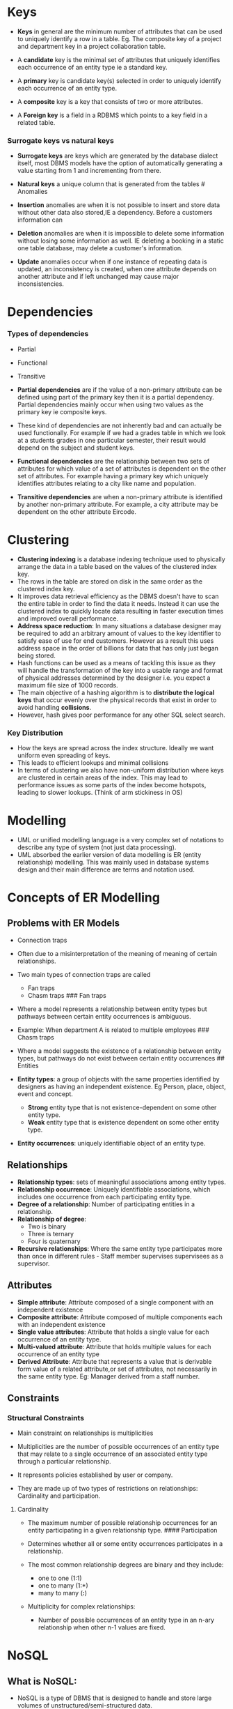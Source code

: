 * Keys
:PROPERTIES:
:CUSTOM_ID: keys
:END:
- *Keys* in general are the minimum number of attributes that can be
  used to uniquely identify a row in a table. Eg. The composite key of a
  project and department key in a project collaboration table.

- A *candidate* key is the minimal set of attributes that uniquely
  identifies each occurrence of an entity type ie a standard key.

- A *primary* key is candidate key(s) selected in order to uniquely
  identify each occurrence of an entity type.

- A *composite* key is a key that consists of two or more attributes.

- A *Foreign key* is a field in a RDBMS which points to a key field in a
  related table.

*** Surrogate keys vs natural keys
:PROPERTIES:
:CUSTOM_ID: surrogate-keys-vs-natural-keys
:END:
- *Surrogate keys* are keys which are generated by the database dialect
  itself, most DBMS models have the option of automatically generating a
  value starting from 1 and incrementing from there.

- *Natural keys* a unique column that is generated from the tables #
  Anomalies

- *Insertion* anomalies are when it is not possible to insert and store
  data without other data also stored,IE a dependency. Before a
  customers information can

- *Deletion* anomalies are when it is impossible to delete some
  information without losing some information as well. IE deleting a
  booking in a static one table database, may delete a customer's
  information.

- *Update* anomalies occur when if one instance of repeating data is
  updated, an inconsistency is created, when one attribute depends on
  another attribute and if left unchanged may cause major
  inconsistencies.

* Dependencies
:PROPERTIES:
:CUSTOM_ID: dependencies
:END:
*** Types of dependencies
:PROPERTIES:
:CUSTOM_ID: types-of-dependencies
:END:
- Partial

- Functional

- Transitive

- *Partial dependencies* are if the value of a non-primary attribute can
  be defined using part of the primary key then it is a partial
  dependency. Partial dependencies mainly occur when using two values as
  the primary key ie composite keys.

- These kind of dependencies are not inherently bad and can actually be
  used functionally. For example if we had a grades table in which we
  look at a students grades in one particular semester, their result
  would depend on the subject and student keys.

- *Functional dependencies* are the relationship between two sets of
  attributes for which value of a set of attributes is dependent on the
  other set of attributes. For example having a primary key which
  uniquely identifies attributes relating to a city like name and
  population.

- *Transitive dependencies* are when a non-primary attribute is
  identified by another non-primary attribute. For example, a city
  attribute may be dependent on the other attribute Eircode.

* Clustering
:PROPERTIES:
:CUSTOM_ID: clustering
:END:
- *Clustering indexing* is a database indexing technique used to
  physically arrange the data in a table based on the values of the
  clustered index key.
- The rows in the table are stored on disk in the same order as the
  clustered index key.
- It improves data retrieval efficiency as the DBMS doesn't have to scan
  the entire table in order to find the data it needs. Instead it can
  use the clustered index to quickly locate data resulting in faster
  execution times and improved overall performance.
- *Address space reduction*: In many situations a database designer may
  be required to add an arbitrary amount of values to the key identifier
  to satisfy ease of use for end customers. However as a result this
  uses address space in the order of billions for data that has only
  just began being stored.
- Hash functions can be used as a means of tackling this issue as they
  will handle the transformation of the key into a usable range and
  format of physical addresses determined by the designer i.e. you
  expect a maximum file size of 1000 records.
- The main objective of a hashing algorithm is to *distribute the
  logical keys* that occur evenly over the physical records that exist
  in order to avoid handling *collisions*.
- However, hash gives poor performance for any other SQL select search.

*** Key Distribution
:PROPERTIES:
:CUSTOM_ID: key-distribution
:END:
- How the keys are spread across the index structure. Ideally we want
  uniform even spreading of keys.
- This leads to efficient lookups and minimal collisions
- In terms of clustering we also have non-uniform distribution where
  keys are clustered in certain areas of the index. This may lead to
  performance issues as some parts of the index become hotspots, leading
  to slower lookups. (Think of arm stickiness in OS)

* Modelling
:PROPERTIES:
:CUSTOM_ID: modelling
:END:
- UML or unified modelling language is a very complex set of notations
  to describe any type of system (not just data processing).
- UML absorbed the earlier version of data modelling is ER (entity
  relationship) modelling. This was mainly used in database systems
  design and their main difference are terms and notation used.

* Concepts of ER Modelling
:PROPERTIES:
:CUSTOM_ID: concepts-of-er-modelling
:END:
** Problems with ER Models
:PROPERTIES:
:CUSTOM_ID: problems-with-er-models
:END:
- Connection traps

- Often due to a misinterpretation of the meaning of meaning of certain
  relationships.

- Two main types of connection traps are called

  - Fan traps
  - Chasm traps ### Fan traps

- Where a model represents a relationship between entity types but
  pathways between certain entity occurrences is ambiguous.

- Example: When department A is related to multiple employees ### Chasm
  traps

- Where a model suggests the existence of a relationship between entity
  types, but pathways do not exist between certain entity occurrences ##
  Entities

- *Entity types*: a group of objects with the same properties identified
  by designers as having an independent existence. Eg Person, place,
  object, event and concept.

  - *Strong* entity type that is not existence-dependent on some other
    entity type.
  - *Weak* entity type that is existence dependent on some other entity
    type.

- *Entity occurrences*: uniquely identifiable object of an entity type.

** Relationships
:PROPERTIES:
:CUSTOM_ID: relationships
:END:
- *Relationship types*: sets of meaningful associations among entity
  types.
- *Relationship occurrence*: Uniquely identifiable associations, which
  includes one occurrence from each participating entity type.
- *Degree of a relationship*: Number of participating entities in a
  relationship.
- *Relationship of degree*:
  - Two is binary
  - Three is ternary
  - Four is quaternary
- *Recursive relationships*: Where the same entity type participates
  more than once in different rules - Staff member supervises
  supervisees as a supervisor.

** Attributes
:PROPERTIES:
:CUSTOM_ID: attributes
:END:
- *Simple attribute*: Attribute composed of a single component with an
  independent existence
- *Composite attribute*: Attribute composed of multiple components each
  with an independent existence
- *Single value attributes*: Attribute that holds a single value for
  each occurrence of an entity type.
- *Multi-valued attribute*: Attribute that holds multiple values for
  each occurrence of an entity type
- *Derived Attribute*: Attribute that represents a value that is
  derivable form value of a related attribute,or set of attributes, not
  necessarily in the same entity type. Eg: Manager derived from a staff
  number.

** Constraints
:PROPERTIES:
:CUSTOM_ID: constraints
:END:
*** Structural Constraints
:PROPERTIES:
:CUSTOM_ID: structural-constraints
:END:
- Main constraint on relationships is multiplicities

- Multiplicities are the number of possible occurrences of an entity
  type that may relate to a single occurrence of an associated entity
  type through a particular relationship.

- It represents policies established by user or company.

- They are made up of two types of restrictions on relationships:
  Cardinality and participation.

**** Cardinality
:PROPERTIES:
:CUSTOM_ID: cardinality
:END:
- The maximum number of possible relationship occurrences for an entity
  participating in a given relationship type. #### Participation

- Determines whether all or some entity occurrences participates in a
  relationship.

- The most common relationship degrees are binary and they include:

  - one to one (1:1)
  - one to many (1:*)
  - many to many (*:*)

- Multiplicity for complex relationships:

  - Number of possible occurrences of an entity type in an n-ary
    relationship when other n-1 values are fixed.

* NoSQL
:PROPERTIES:
:CUSTOM_ID: nosql
:END:
** What is NoSQL:
:PROPERTIES:
:CUSTOM_ID: what-is-nosql
:END:
- NoSQL is a type of DBMS that is designed to handle and store large
  volumes of unstructured/semi-structured data.
- Examples include MongoDb, Cassandra, Firebase and redis
- Unlike traditional relational databases which use pre-defined schemas
  to store data, these use flexible data models that can adapt to
  changes in data structures and are capable of horizontal scalability
  for growth of data.

*** Categories:
:PROPERTIES:
:CUSTOM_ID: categories
:END:
- Document based: Mongodb
- Key value stores: Amazon DynamoDB
- Column-family stores: Apache Cassandra
- Graph databases: GraphQL

*** Advantages
:PROPERTIES:
:CUSTOM_ID: advantages
:END:
1. High Scalability due to horizontal scalability.
2. Flexibility
3. Agility

*** Disadvantages:
:PROPERTIES:
:CUSTOM_ID: disadvantages
:END:
1. Lack of Standardization:
2. Narrow focus: mainly designed for storage
3. Backups: no approach for the backup of data in a consistent manner

* Specialization vs Generalization
:PROPERTIES:
:CUSTOM_ID: specialization-vs-generalization
:END:
- *Specialization* is the process of the maximizing differences between
  members of an entity by identifying their distinguishing
  characteristics. Specialization results in sub types. Turning resident
  into permanent-resident and temporary-resident
- *Generalization* is the process of minimizing differences between
  entities by identifying their common characteristics. Creating a super
  class for very specific entities

* Disk Compression
:PROPERTIES:
:CUSTOM_ID: disk-compression
:END:
- Compression is squeezing data into a small space due to a small amount
  of storage. The main techniques we go over are front and rear
  compression.

- Compression is not as important as it used to be as storage is not as
  expensive as it used to be.

- Compression not only saves disk space but it can also help with
  organization and archiving

- When deciding whether or not to use compression, the database admin
  must consider the trade off of space versus performance. If you
  compress you save space but time is required for decompression once
  this data is required.

- 

* De-normalization
:PROPERTIES:
:CUSTOM_ID: de-normalization
:END:
- *De-normalization*: Reducing the normal form to reduce the number of
  tables to reduce the number of joins/table lookups. Downside:
  Reintroduction of some processing problems (ins, upd, del).
- Once a database designer has normalized their database enough, more
  tables are produced and this may result in inefficiency.
- Isolating related groups of attributes into separate tables can be
  efficient as each table can be searched independently by different
  users concurrently for faster throughput.

* Heap File Organization
:PROPERTIES:
:CUSTOM_ID: heap-file-organization
:END:
- *Heaps* read linearly until end of file as there is no organisation
  and there is no way to implement a unique key.
- Heaps are used as
  - Temporary files,
  - Large files that are to be fully read,
  - Small files that can fit into main memory
- Heaps can also be used in conjunction with indexes ie the index adds
  some structure and organization but the data itself in the heap data
  file remains unstructured.
- 100% space utilization.
- Only insert to top of heap .

* 3 tier architecture
:PROPERTIES:
:CUSTOM_ID: tier-architecture
:END:
1. User client Interface
   - Typically a GUI allowing for data input and data retrieval (CRUD).
     Input data is generally communicated to the middle layer for
     processing, the out output data/results are then formatted and
     presented to the browser. In a web app the presentation client is a
     web browser
2. Middle ware
   - The main processing code for the application, the program code that
     performs decisions, calculations and sorting. Eg a web server
3. Back-end
   - At least one data management system running on at least one server
     machine. This is the most important in this context, as this is
     where all data storage and management is performed. This tier
     enables the advantages of scalability and efficient performance. Eg
     using clusters of data servers.

* Embedded sql
:PROPERTIES:
:CUSTOM_ID: embedded-sql
:END:
- *ESQL*: is code found in the program code of a different language. ##
  Why would this be used:
- Assembly: Fast, difficult to code, poor dev environment
- C: Easier to code, more productive, less error prone, readable.
- C++/Java: Link to soft dev process, Objects,GUI, re-usable, web and
  mobile apps etc.
- DBMS/SQL persistent data storage, optimised for ,ulti user and data
  sharing.
- To allow esql to work we think of it as two separate systems
  communicating with one another. SQL is a foreign code and will be
  treated as a syntax error unless treated in a particular way.

*** Setting Up ESQL
:PROPERTIES:
:CUSTOM_ID: setting-up-esql
:END:
1. Find/Define connection/Link
2. What driver is needed?
3. Where is the database?
4. How do we control security (Permissions and auth)
5. How is such code identified.
6. Error handling
7. Impedance mistmatch - how does a procedural host language handle the
   set of records returned from out database. IE how does the language
   handle the exchange of datatypes it provides and the datatypes in the
   language. We have VARCHARs in MySQL or text in SQLite whereas in C we
   have char[] as a string. Generally it just receives the IO stream of
   bytes form the running server as bytes.

*** APIS
:PROPERTIES:
:CUSTOM_ID: apis
:END:
- APIs or application programming interfaces are a collection of
  communication protocols and subroutines used by various programs to
  communicate between them. In sql the standard API is the ODBC being
  the open database connectivity and fro three companies provide an ODBC
  driver for their system. From within a program, the ODBC provides the
  needed SQL Functionality.

** Two types of Servers
:PROPERTIES:
:CUSTOM_ID: two-types-of-servers
:END:
1. Hardware servers, being physical machines in which database data is
   stored.
2. Software servers like web servers, mail, file servers etc that the
   designers decides on an architecture to run these on.

- We can have a config in which a client and server program are
  installed on the same physical machine, usually found in
  testing/development environments (Docker).

* B Trees
:PROPERTIES:
:CUSTOM_ID: b-trees
:END:
- *B trees* can be used for Indexed Sequential file organization (Index
  & data in one file).

- Variations of B trees:

  - Balanced B tree, where we have the root and from there the right is
    larger and the left is the smaller nodes. We follow our key from
    here to find the data.
  - Start at root, compare search key value with the key value of the
    tree node.
  - The balanced B tree gives fast retrieval for any trees
  - Unbalanced b trees are if a tree is formed using a sequence of
    inserts/deletes that result in any leaf node having a different
    depth from the root. Search times become uneven and inconsistent
